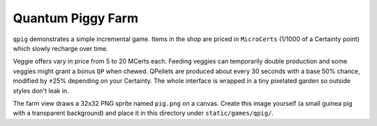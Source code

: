 Quantum Piggy Farm
------------------

``qpig`` demonstrates a simple incremental game. Items in the shop are priced in
``MicroCerts`` (1/1000 of a Certainty point) which slowly recharge over time.

Veggie offers vary in price from 5 to 20 MCerts each. Feeding veggies can
temporarily double production and some veggies might grant a bonus ``QP`` when
chewed. QPellets are produced about every 30 seconds with a base 50\% chance,
modified by ±25\% depending on your Certainty. The whole interface is wrapped
in a tiny pixelated garden so outside styles don't leak in.

The farm view draws a 32x32 PNG sprite named ``pig.png`` on a canvas.
Create this image yourself (a small guinea pig with a transparent background) and
place it in this directory under ``static/games/qpig/``.

